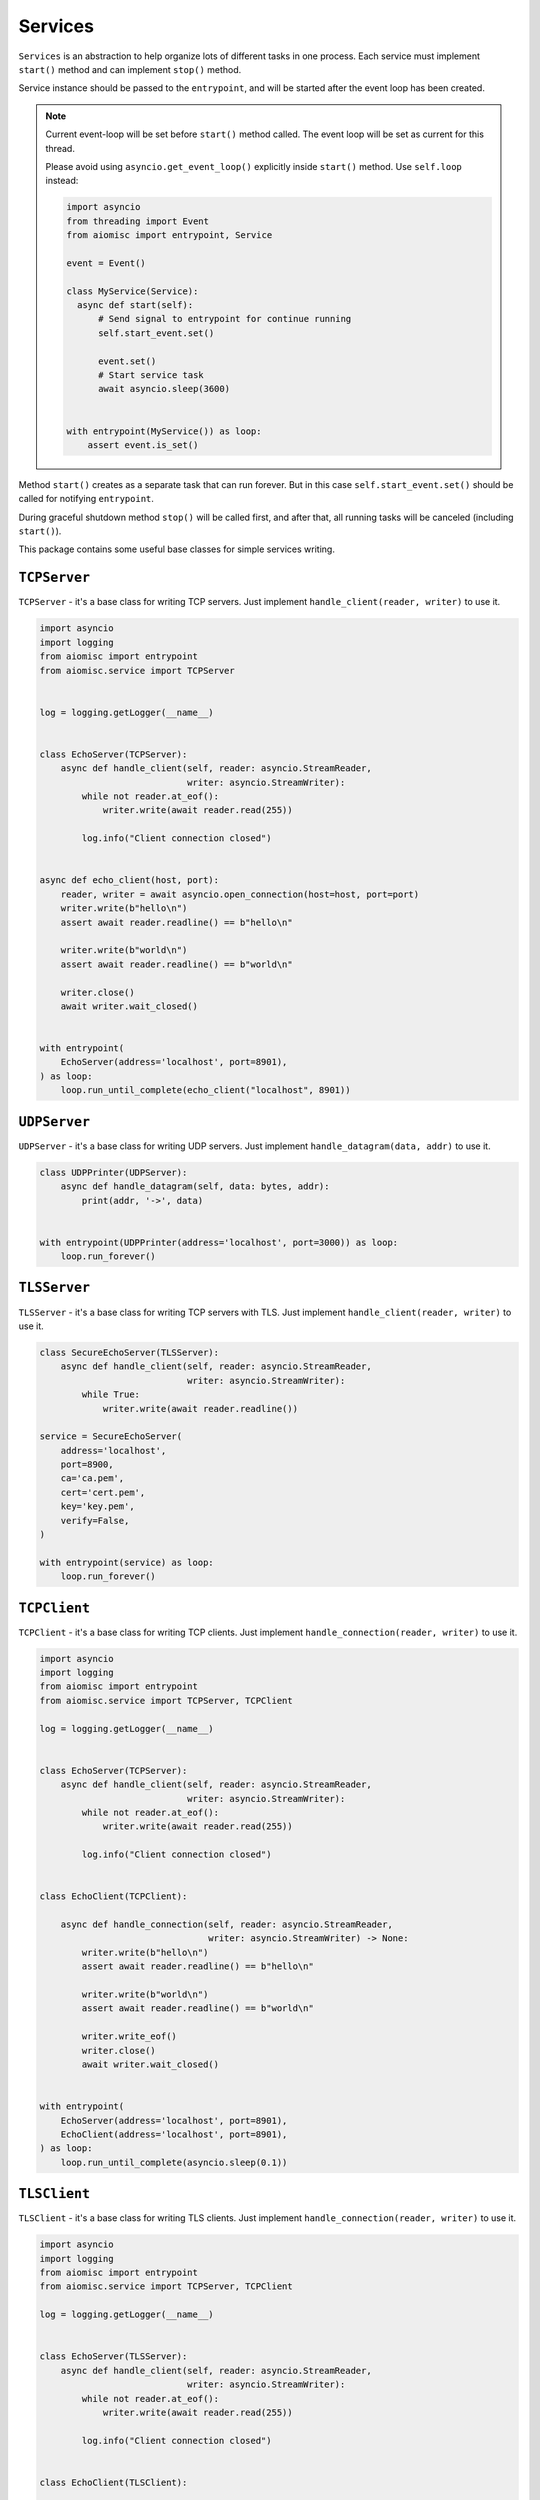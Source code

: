 Services
========

``Services`` is an abstraction to help organize lots of different
tasks in one process. Each service must implement ``start()`` method and can
implement ``stop()`` method.

Service instance should be passed to the ``entrypoint``, and will be started
after the event loop has been created.

.. note::

   Current event-loop will be set before ``start()`` method called.
   The event loop will be set as current for this thread.

   Please avoid using ``asyncio.get_event_loop()`` explicitly inside
   ``start()`` method. Use ``self.loop`` instead:

   .. code-block:: python
      :name: test_service_start_event

      import asyncio
      from threading import Event
      from aiomisc import entrypoint, Service

      event = Event()

      class MyService(Service):
        async def start(self):
            # Send signal to entrypoint for continue running
            self.start_event.set()

            event.set()
            # Start service task
            await asyncio.sleep(3600)


      with entrypoint(MyService()) as loop:
          assert event.is_set()


Method ``start()`` creates as a separate task that can run forever. But in
this case ``self.start_event.set()`` should be called for notifying
``entrypoint``.

During graceful shutdown method ``stop()`` will be called first,
and after that, all running tasks will be canceled (including ``start()``).


This package contains some useful base classes for simple services writing.


.. _tcp-server:

``TCPServer``
+++++++++++++

``TCPServer`` - it's a base class for writing TCP servers.
Just implement ``handle_client(reader, writer)`` to use it.

.. code-block:: python
    :name: test_service_echo_tcp_server

    import asyncio
    import logging
    from aiomisc import entrypoint
    from aiomisc.service import TCPServer


    log = logging.getLogger(__name__)


    class EchoServer(TCPServer):
        async def handle_client(self, reader: asyncio.StreamReader,
                                writer: asyncio.StreamWriter):
            while not reader.at_eof():
                writer.write(await reader.read(255))

            log.info("Client connection closed")


    async def echo_client(host, port):
        reader, writer = await asyncio.open_connection(host=host, port=port)
        writer.write(b"hello\n")
        assert await reader.readline() == b"hello\n"

        writer.write(b"world\n")
        assert await reader.readline() == b"world\n"

        writer.close()
        await writer.wait_closed()


    with entrypoint(
        EchoServer(address='localhost', port=8901),
    ) as loop:
        loop.run_until_complete(echo_client("localhost", 8901))


.. _udp-server:

``UDPServer``
+++++++++++++

``UDPServer`` - it's a base class for writing UDP servers.
Just implement ``handle_datagram(data, addr)`` to use it.

.. code-block:: python

    class UDPPrinter(UDPServer):
        async def handle_datagram(self, data: bytes, addr):
            print(addr, '->', data)


    with entrypoint(UDPPrinter(address='localhost', port=3000)) as loop:
        loop.run_forever()


``TLSServer``
+++++++++++++

``TLSServer`` - it's a base class for writing TCP servers with TLS.
Just implement ``handle_client(reader, writer)`` to use it.

.. code-block:: python

    class SecureEchoServer(TLSServer):
        async def handle_client(self, reader: asyncio.StreamReader,
                                writer: asyncio.StreamWriter):
            while True:
                writer.write(await reader.readline())

    service = SecureEchoServer(
        address='localhost',
        port=8900,
        ca='ca.pem',
        cert='cert.pem',
        key='key.pem',
        verify=False,
    )

    with entrypoint(service) as loop:
        loop.run_forever()


.. _tcp-client:

``TCPClient``
+++++++++++++

``TCPClient`` - it's a base class for writing TCP clients.
Just implement ``handle_connection(reader, writer)`` to use it.

.. code-block:: python
    :name: test_service_echo_tcp_client

    import asyncio
    import logging
    from aiomisc import entrypoint
    from aiomisc.service import TCPServer, TCPClient

    log = logging.getLogger(__name__)


    class EchoServer(TCPServer):
        async def handle_client(self, reader: asyncio.StreamReader,
                                writer: asyncio.StreamWriter):
            while not reader.at_eof():
                writer.write(await reader.read(255))

            log.info("Client connection closed")


    class EchoClient(TCPClient):

        async def handle_connection(self, reader: asyncio.StreamReader,
                                    writer: asyncio.StreamWriter) -> None:
            writer.write(b"hello\n")
            assert await reader.readline() == b"hello\n"

            writer.write(b"world\n")
            assert await reader.readline() == b"world\n"

            writer.write_eof()
            writer.close()
            await writer.wait_closed()


    with entrypoint(
        EchoServer(address='localhost', port=8901),
        EchoClient(address='localhost', port=8901),
    ) as loop:
        loop.run_until_complete(asyncio.sleep(0.1))


``TLSClient``
+++++++++++++

``TLSClient`` - it's a base class for writing TLS clients.
Just implement ``handle_connection(reader, writer)`` to use it.

.. code-block:: python

    import asyncio
    import logging
    from aiomisc import entrypoint
    from aiomisc.service import TCPServer, TCPClient

    log = logging.getLogger(__name__)


    class EchoServer(TLSServer):
        async def handle_client(self, reader: asyncio.StreamReader,
                                writer: asyncio.StreamWriter):
            while not reader.at_eof():
                writer.write(await reader.read(255))

            log.info("Client connection closed")


    class EchoClient(TLSClient):

        async def handle_connection(self, reader: asyncio.StreamReader,
                                    writer: asyncio.StreamWriter) -> None:
            writer.write(b"hello\n")
            assert await reader.readline() == b"hello\n"

            writer.write(b"world\n")
            assert await reader.readline() == b"world\n"

            writer.write_eof()
            writer.close()
            await writer.wait_closed()


    with entrypoint(
        EchoServer(
            address='localhost', port=8901,
            ca='ca.pem',
            cert='server.pem',
            key='server.key',
        ),
        EchoClient(
            address='localhost', port=8901,
            ca='ca.pem',
            cert='client.pem',
            key='client.key',
        ),
    ) as loop:
        loop.run_until_complete(asyncio.sleep(0.1))


``RobustTCPClient``
+++++++++++++++++++

``RobustTCPClient`` - it's a base class for writing TCP clients with
auto-reconnection when connection lost.
Just implement ``handle_connection(reader, writer)`` to use it.

.. code-block:: python
    :name: test_service_echo_robust_tcp_client

    import asyncio
    import logging
    from aiomisc import entrypoint
    from aiomisc.service import TCPServer, RobustTCPClient

    log = logging.getLogger(__name__)


    class EchoServer(TCPServer):
        async def handle_client(self, reader: asyncio.StreamReader,
                                writer: asyncio.StreamWriter):
            while not reader.at_eof():
                writer.write(await reader.read(255))

            log.info("Client connection closed")


    class EchoClient(RobustTCPClient):

        async def handle_connection(self, reader: asyncio.StreamReader,
                                    writer: asyncio.StreamWriter) -> None:
            writer.write(b"hello\n")
            assert await reader.readline() == b"hello\n"

            writer.write(b"world\n")
            assert await reader.readline() == b"world\n"

            writer.write_eof()
            writer.close()
            await writer.wait_closed()


    with entrypoint(
        EchoServer(address='localhost', port=8901),
        EchoClient(address='localhost', port=8901),
    ) as loop:
        loop.run_until_complete(asyncio.sleep(0.1))


``RobustTLSClient``
+++++++++++++++++++

``RobustTLSClient`` - it's a base class for writing TLS clients with
auto-reconnection when connection lost.
Just implement ``handle_connection(reader, writer)`` to use it.

.. code-block:: python

    import asyncio
    import logging
    from aiomisc import entrypoint
    from aiomisc.service import TCPServer, RobustTCPClient

    log = logging.getLogger(__name__)


    class EchoServer(TLSServer):
        async def handle_client(self, reader: asyncio.StreamReader,
                                writer: asyncio.StreamWriter):
            while not reader.at_eof():
                writer.write(await reader.read(255))

            log.info("Client connection closed")


    class EchoClient(RobustTLSClient):

        async def handle_connection(self, reader: asyncio.StreamReader,
                                    writer: asyncio.StreamWriter) -> None:
            writer.write(b"hello\n")
            assert await reader.readline() == b"hello\n"

            writer.write(b"world\n")
            assert await reader.readline() == b"world\n"

            writer.write_eof()
            writer.close()
            await writer.wait_closed()


    with entrypoint(
        EchoServer(
            address='localhost', port=8901,
            ca='ca.pem',
            cert='server.pem',
            key='server.key',
        ),
        EchoClient(
            address='localhost', port=8901,
            ca='ca.pem',
            cert='client.pem',
            key='client.key',
        ),
    ) as loop:
        loop.run_until_complete(asyncio.sleep(0.1))


.. _periodic-service:

``PeriodicService``
+++++++++++++++++++

``PeriodicService`` runs ``PeriodicCallback`` as a service and waits for
the running callback to complete on the stop method. You need to use ``PeriodicService``
as a base class and override ``callback`` async coroutine method.

Service class accepts required ``interval`` argument - periodic interval
in seconds and
optional ``delay`` argument - periodic execution delay in seconds (0 by default).

.. code-block:: python

    import aiomisc
    from aiomisc.service.periodic import PeriodicService


    class MyPeriodicService(PeriodicService):
        async def callback(self):
            log.info('Running periodic callback')
            # ...

    service = MyPeriodicService(interval=3600, delay=0)  # once per hour

    with entrypoint(service) as loop:
        loop.run_forever()


.. _cron-service:

``CronService``
+++++++++++++++

``CronService`` runs ``CronCallback's`` as a service and waits for
running callbacks to complete on the stop method.

It's based on croniter_. You can register async coroutine method with ``spec`` argument - cron like format:

.. _croniter: https://github.com/taichino/croniter

.. warning::

   requires installed croniter_:

   .. code-block::

       pip install croniter

   or using extras:

   .. code-block::

       pip install aiomisc[cron]


.. code-block:: python

    import aiomisc
    from aiomisc.service.cron import CronService


    async def callback():
        log.info('Running cron callback')
        # ...

    service = CronService()
    service.register(callback, spec="0 * * * *") # every hour at zero minutes

    with entrypoint(service) as loop:
        loop.run_forever()


You can also inherit from ``CronService``, but remember that callback registration
should be proceeded before start

.. code-block:: python

    import aiomisc
    from aiomisc.service.cron import CronService


    class MyCronService(CronService):
        async def callback(self):
            log.info('Running cron callback')
            # ...

        async def start(self):
            self.register(self.callback, spec="0 * * * *")
            await super().start()

    service = MyCronService()

    with entrypoint(service) as loop:
        loop.run_forever()


Multiple services
+++++++++++++++++

Pass several service instances to the ``entrypoint`` to run all of them.
After exiting the entrypoint service instances will be gracefully shut down.

.. code-block:: python

    import asyncio
    from aiomisc import entrypoint
    from aiomisc.service import Service, TCPServer, UDPServer


    class LoggingService(PeriodicService):
        async def callabck(self):
            print('Hello from service', self.name)


    class EchoServer(TCPServer):
        async def handle_client(self, reader: asyncio.StreamReader,
                                writer: asyncio.StreamWriter):
            while True:
                writer.write(await reader.readline())


    class UDPPrinter(UDPServer):
        async def handle_datagram(self, data: bytes, addr):
            print(addr, '->', data)


    services = (
        LoggingService(name='#1', interval=1),
        EchoServer(address='localhost', port=8901),
        UDPPrinter(address='localhost', port=3000),
    )


    with entrypoint(*services) as loop:
        loop.run_forever()


Configuration
+++++++++++++

``Service`` metaclass accepts all kwargs and will set it
to ``self`` as attributes.

.. code-block:: python

    import asyncio
    from aiomisc import entrypoint
    from aiomisc.service import Service, TCPServer, UDPServer


    class LoggingService(Service):
        # required kwargs
        __required__ = frozenset({'name'})

        # default value
        delay: int = 1

        async def start(self):
            self.start_event.set()
            while True:
                # attribute ``name`` from kwargs
                # must be defined when instance initializes
                print('Hello from service', self.name)

                # attribute ``delay`` from kwargs
                await asyncio.sleep(self.delay)

    services = (
        LoggingService(name='#1'),
        LoggingService(name='#2', delay=3),
    )


    with entrypoint(*services) as loop:
        loop.run_forever()


.. _aiohttp-service:

aiohttp service
+++++++++++++++

.. warning::

   requires installed aiohttp:

   .. code-block::

       pip install aiohttp

   or using extras:

   .. code-block::

       pip install aiomisc[aiohttp]


aiohttp application can be started as a service:

.. code-block:: python

    import aiohttp.web
    import argparse
    from aiomisc import entrypoint
    from aiomisc.service.aiohttp import AIOHTTPService

    parser = argparse.ArgumentParser()
    group = parser.add_argument_group('HTTP options')

    group.add_argument("-l", "--address", default="::",
                       help="Listen HTTP address")
    group.add_argument("-p", "--port", type=int, default=8080,
                       help="Listen HTTP port")


    async def handle(request):
        name = request.match_info.get('name', "Anonymous")
        text = "Hello, " + name
        return aiohttp.web.Response(text=text)


    class REST(AIOHTTPService):
        async def create_application(self):
            app = aiohttp.web.Application()

            app.add_routes([
                aiohttp.web.get('/', handle),
                aiohttp.web.get('/{name}', handle)
            ])

            return app

    arguments = parser.parse_args()
    service = REST(address=arguments.address, port=arguments.port)

    with entrypoint(service) as loop:
        loop.run_forever()


Class ``AIOHTTPSSLService`` is similar to ``AIOHTTPService`` but creates an HTTPS
server. You must pass SSL-required options (see ``TLSServer`` class).


.. _asgi-service:

asgi service
++++++++++++

.. warning::

   requires installed aiohttp-asgi:

   .. code-block::

       pip install aiohttp-asgi

   or using extras:

   .. code-block::

       pip install aiomisc[asgi]


Any ASGI-like application can be started as a service:

.. code-block:: python

   import argparse

   from fastapi import FastAPI

   from aiomisc import entrypoint
   from aiomisc.service.asgi import ASGIHTTPService, ASGIApplicationType

   parser = argparse.ArgumentParser()
   group = parser.add_argument_group('HTTP options')

   group.add_argument("-l", "--address", default="::",
                      help="Listen HTTP address")
   group.add_argument("-p", "--port", type=int, default=8080,
                      help="Listen HTTP port")


   app = FastAPI()


   @app.get("/")
   async def root():
       return {"message": "Hello World"}


   class REST(ASGIHTTPService):
       async def create_asgi_app(self) -> ASGIApplicationType:
           return app


   arguments = parser.parse_args()
   service = REST(address=arguments.address, port=arguments.port)

   with entrypoint(service) as loop:
       loop.run_forever()


Class ``ASGIHTTPSSLService`` is similar to ``ASGIHTTPService`` but creates
HTTPS server. You must pass SSL-required options (see ``TLSServer`` class).

.. uvicorn-service:

uvicorn service
+++++++++++++++

.. warning::

   requires installed uvicorn:

   .. code-block::

       pip install uvicorn

   or using extras:

   .. code-block::

       pip install aiomisc[uvicorn]


Any ASGI-like application can be started via uvicorn as a service:

.. code-block:: python

   import argparse

   from fastapi import FastAPI

   from aiomisc import entrypoint
   from aiomisc.service.uvicorn import UvicornApplication, UvicornService

   parser = argparse.ArgumentParser()
   group = parser.add_argument_group('HTTP options')

   group.add_argument("-l", "--host", default="::",
                      help="Listen HTTP host")
   group.add_argument("-p", "--port", type=int, default=8080,
                      help="Listen HTTP port")


   app = FastAPI()


   @app.get("/")
   async def root():
       return {"message": "Hello World"}


   class REST(UvicornService):
       async def create_application(self) -> UvicornApplication:
           return app


   arguments = parser.parse_args()
   service = REST(host=arguments.host, port=arguments.port)

   with entrypoint(service) as loop:
       loop.run_forever()




.. _grpc-service::

GRPC service
++++++++++++

This is an example of a GRPC service which is defined in a file and loads a
`hello.proto` file without code generation, this example is one of the examples
from `grpcio`, the other examples will work as expected.

Proto definition:

.. code-block::

    syntax = "proto3";

    package helloworld;

    // The greeting service definition.
    service Greeter {
      // Sends a greeting
      rpc SayHello (HelloRequest) returns (HelloReply) {}
    }

    // The request message containing the user's name.
    message HelloRequest {
      string name = 1;
    }

    // The response message containing the greetings
    message HelloReply {
      string message = 1;
    }


Service initialization example:


.. code-block:: python

    import grpc

    import aiomisc
    from aiomisc.service.grpc_server import GRPCService


    protos, services = grpc.protos_and_services("hello.proto")


    class Greeter(services.GreeterServicer):
        async def SayHello(self, request, context):
            return protos.HelloReply(message='Hello, %s!' % request.name)


    def main():
        grpc_service = GRPCService(compression=grpc.Compression.Gzip)
        services.add_GreeterServicer_to_server(
            Greeter(), grpc_service,
        )
        grpc_service.add_insecure_port('[::]:0')
        grpc_service.add_insecure_port('[::1]:0')
        grpc_service.add_insecure_port('127.0.0.1:0')
        grpc_service.add_insecure_port('localhost:0')
        grpc_service.add_secure_port('localhost:0', grpc.local_server_credentials())
        grpc_service.add_secure_port('[::]:0', grpc.local_server_credentials())

        with aiomisc.entrypoint(grpc_service) as loop:
            loop.run_forever()


    if __name__ == '__main__':
        main()


.. _memory-tracer:

Memory Tracer
+++++++++++++

Simple and useful service for logging large python
objects allocated in memory.


.. code-block:: python

    import asyncio
    import os
    from aiomisc import entrypoint
    from aiomisc.service import MemoryTracer


    async def main():
        leaking = []

        while True:
            leaking.append(os.urandom(128))
            await asyncio.sleep(0)


    with entrypoint(MemoryTracer(interval=1, top_results=5)) as loop:
        loop.run_until_complete(main())


Output example:

.. code-block::

    [T:[1] Thread Pool] INFO:aiomisc.service.tracer: Top memory usage:
     Objects | Obj.Diff |   Memory | Mem.Diff | Traceback
          12 |       12 |   1.9KiB |   1.9KiB | aiomisc/periodic.py:40
          12 |       12 |   1.8KiB |   1.8KiB | aiomisc/entrypoint.py:93
           6 |        6 |   1.1KiB |   1.1KiB | aiomisc/thread_pool.py:71
           2 |        2 |   976.0B |   976.0B | aiomisc/thread_pool.py:44
           5 |        5 |   712.0B |   712.0B | aiomisc/thread_pool.py:52

    [T:[6] Thread Pool] INFO:aiomisc.service.tracer: Top memory usage:
     Objects | Obj.Diff |   Memory | Mem.Diff | Traceback
       43999 |    43999 |   7.1MiB |   7.1MiB | scratches/scratch_8.py:11
          47 |       47 |   4.7KiB |   4.7KiB | env/bin/../lib/python3.7/abc.py:143
          33 |       33 |   2.8KiB |   2.8KiB | 3.7/lib/python3.7/tracemalloc.py:113
          44 |       44 |   2.4KiB |   2.4KiB | 3.7/lib/python3.7/tracemalloc.py:185
          14 |       14 |   2.4KiB |   2.4KiB | aiomisc/periodic.py:40


.. _profiler:

Profiler
++++++++

Simple service for profiling.
Optional `path` argument can be provided to dump complete profiling data,
which can be later used by, for example, snakeviz.
Also can change ordering with the `order` argument ("cumulative" by default).


.. code-block:: python

    import asyncio
    import os
    from aiomisc import entrypoint
    from aiomisc.service import Profiler


    async def main():
        for i in range(100):
            time.sleep(0.01)


    with entrypoint(Profiler(interval=0.1, top_results=5)) as loop:
        loop.run_until_complete(main())


Output example:

.. code-block::

   108 function calls in 1.117 seconds

   Ordered by: cumulative time

   ncalls  tottime  percall  cumtime  percall filename:lineno(function)
      100    1.117    0.011    1.117    0.011 {built-in method time.sleep}
        1    0.000    0.000    0.000    0.000 <...>/lib/python3.7/pstats.py:89(__init__)
        1    0.000    0.000    0.000    0.000 <...>/lib/python3.7/pstats.py:99(init)
        1    0.000    0.000    0.000    0.000 <...>/lib/python3.7/pstats.py:118(load_stats)
        1    0.000    0.000    0.000    0.000 <...>/lib/python3.7/cProfile.py:50(create_stats)


.. _raven-service:

Raven service
+++++++++++++

Simple service for sending unhandled exceptions to the `sentry`_
service instance.

.. _sentry: https://sentry.io

Simple example:

.. code-block:: python

   import asyncio
   import logging
   import sys

   from aiomisc import entrypoint
   from aiomisc.version import __version__
   from aiomisc.service.raven import RavenSender


   async def main():
       while True:
           await asyncio.sleep(1)

           try:
               1 / 0
           except ZeroDivisionError:
               logging.exception("Exception")


   raven_sender = RavenSender(
       sentry_dsn=(
           "https://583ca3b555054f80873e751e8139e22a@o429974.ingest.sentry.io/"
           "5530251"
       ),
       client_options=dict(
           # Got environment variable SENTRY_NAME by default
           name="example-from-aiomisc",
           # Got environment variable SENTRY_ENVIRONMENT by default
           environment="simple_example",
           # Got environment variable SENTRY_RELEASE by default
           release=__version__,
       )
   )


   with entrypoint(raven_sender) as loop:
       loop.run_until_complete(main())

Full configuration:

.. code-block:: python

   import asyncio
   import logging
   import sys

   from aiomisc import entrypoint
   from aiomisc.version import __version__
   from aiomisc.service.raven import RavenSender


   async def main():
       while True:
           await asyncio.sleep(1)

           try:
               1 / 0
           except ZeroDivisionError:
               logging.exception("Exception")


   raven_sender = RavenSender(
       sentry_dsn=(
           "https://583ca3b555054f80873e751e8139e22a@o429974.ingest.sentry.io/"
           "5530251"
       ),
       client_options=dict(
           # Got environment variable SENTRY_NAME by default
           name="",
           # Got environment variable SENTRY_ENVIRONMENT by default
           environment="full_example",
           # Got environment variable SENTRY_RELEASE by default
           release=__version__,

           # Default options values
           include_paths=set(),
           exclude_paths=set(),
           auto_log_stacks=True,
           capture_locals=True,
           string_max_length=400,
           list_max_length=50,
           site=None,
           include_versions=True,
           processors=(
               'raven.processors.SanitizePasswordsProcessor',
           ),
           sanitize_keys=None,
           context={'sys.argv': getattr(sys, 'argv', [])[:]},
           tags={},
           sample_rate=1,
           ignore_exceptions=(),
       )
   )


   with entrypoint(raven_sender) as loop:
       loop.run_until_complete(main())

You will find the full specification of options in the `Raven documentation`_.

.. _Raven documentation: https://docs.sentry.io/clients/python/advanced/#client-arguments


``SDWatchdogService``
+++++++++++++++++++++

Ready to use service just adding to your entrypoint and notifying SystemD
service watchdog timer.

This can be safely added at any time, since if the service does not detect
systemd-related environment variables, then its initialization is skipped.

Example of python file:

.. code-block:: python
    :name: test_sdwatchdog

    import logging
    from time import sleep

    from aiomisc import entrypoint
    from aiomisc.service.sdwatchdog import SDWatchdogService


    if __name__ == '__main__':
        with entrypoint(SDWatchdogService()) as loop:
            pass


Example of systemd service file:

.. code-block:: ini

    [Service]
    # Activating the notification mechanism
    Type=notify

    # Command which should be started
    ExecStart=/home/mosquito/.venv/aiomisc/bin/python /home/mosquito/scratch.py

    # The time for which the program must send a watchdog notification
    WatchdogSec=5

    # Kill the process if it has stopped responding to the watchdog timer
    WatchdogSignal=SIGKILL

    # The service should be restarted on failure
    Restart=on-failure

    # Try to kill the process instead of cgroup
    KillMode=process

    # Trying to stop service properly
    KillSignal=SIGINT

    # Trying to restart service properly
    RestartKillSignal=SIGINT

    # Send SIGKILL when timeouts are exceeded
    FinalKillSignal=SIGKILL
    SendSIGKILL=yes


.. _process-service:

``ProcessService``
++++++++++++++++++

A base class for launching a function by a separate system process,
and by termination when the parent process is stopped.

.. code-block:: python

    from typing import Dict, Any

    import aiomisc.service

    # Fictional miner implementation
    from .my_miner import Miner


    class MiningService(aiomisc.service.ProcessService):
        bitcoin: bool = False
        monero: bool = False
        dogiecoin: bool = False

        def in_process(self) -> Any:
            if self.bitcoin:
                miner = Miner(kind="bitcoin")
            elif self.monero:
                miner = Miner(kind="monero")
            elif self.dogiecoin:
                miner = Miner(kind="dogiecoin")
            else:
                # Nothing to do
                return

            miner.do_mining()


    services = [
        MiningService(bitcoin=True),
        MiningService(monero=True),
        MiningService(dogiecoin=True),
    ]

    if __name__ == '__main__':
        with aiomisc.entrypoint(*services) as loop:
            loop.run_forever()


``RespawningProcessService``
++++++++++++++++++++++++++++

A base class for launching a function by a separate system process,
and by termination when the parent process is stopped, It's pretty
like `ProcessService` but have one difference when the process
unexpectedly exited this will be respawned.

.. code-block:: python

    import logging
    from typing import Any

    import aiomisc

    from time import sleep


    class SuicideService(aiomisc.service.RespawningProcessService):
        def in_process(self) -> Any:
            sleep(10)
            logging.warning("Goodbye mad world")
            exit(42)


    if __name__ == '__main__':
        with aiomisc.entrypoint(SuicideService()) as loop:
            loop.run_forever()
